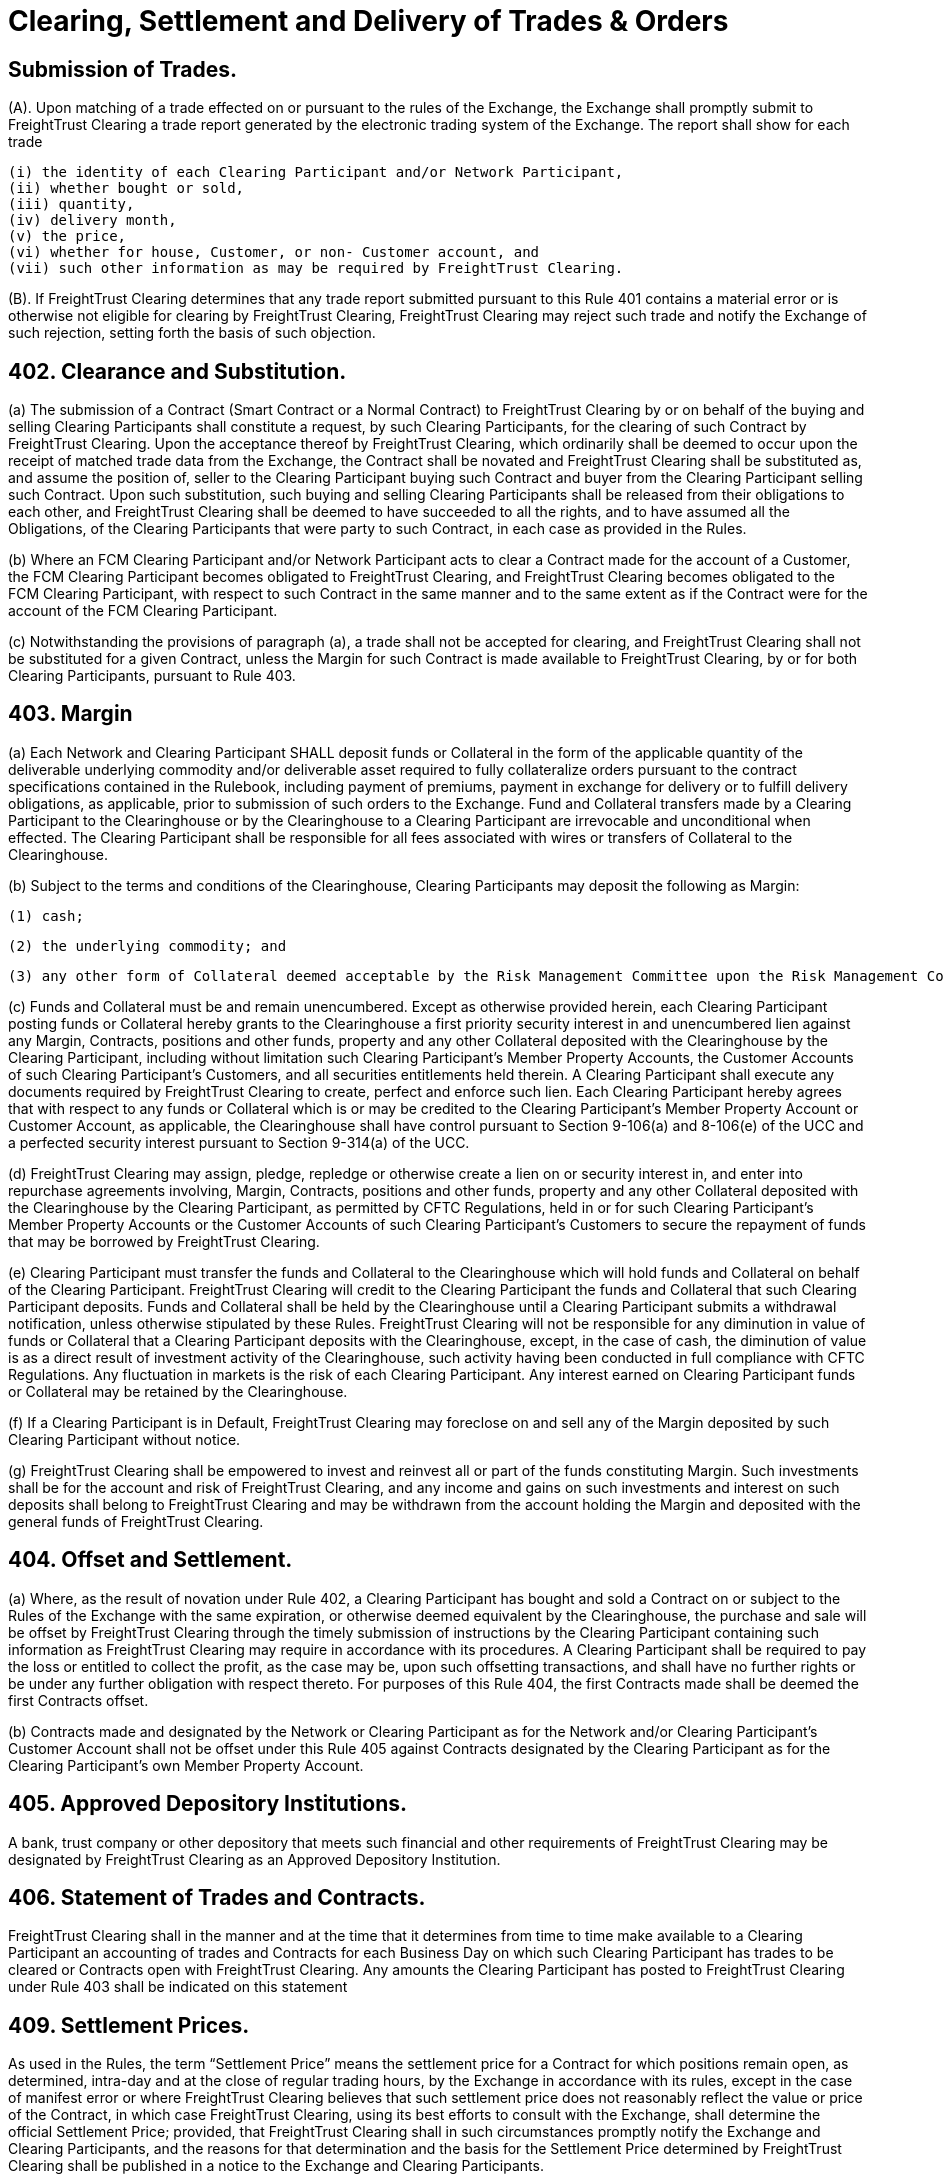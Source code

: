 = Clearing, Settlement and Delivery of Trades & Orders

:idprefix:
:idseparator: -
:!example-caption:
:!table-caption:
:page-pagination:

:doctype: book


== Submission of Trades.

(A).
Upon matching of a trade effected on or pursuant to the rules of the Exchange, the Exchange shall promptly submit to FreightTrust Clearing a trade report generated by the electronic trading system of the Exchange.
The report shall show for each trade

 (i) the identity of each Clearing Participant and/or Network Participant,
 (ii) whether bought or sold,
 (iii) quantity,
 (iv) delivery month,
 (v) the price,
 (vi) whether for house, Customer, or non- Customer account, and
 (vii) such other information as may be required by FreightTrust Clearing.

(B).
If FreightTrust Clearing determines that any trade report submitted pursuant to this Rule 401 contains a material error or is otherwise not eligible for clearing by FreightTrust Clearing, FreightTrust Clearing may reject such trade and notify the Exchange of such rejection, setting forth the basis of such objection.

== 402. Clearance and Substitution.


(a) The submission of a Contract (Smart Contract or a Normal Contract) to FreightTrust Clearing by or on behalf of the buying and selling Clearing Participants shall constitute a request, by such Clearing Participants, for the clearing of such Contract by FreightTrust Clearing. Upon the acceptance thereof by FreightTrust Clearing, which ordinarily shall be deemed to occur upon the receipt of matched trade data from the Exchange, the Contract shall be novated and FreightTrust Clearing shall be substituted as, and assume the position of, seller to the Clearing Participant buying such Contract and buyer from the Clearing Participant selling such Contract. Upon such substitution, such buying and selling Clearing Participants shall be released from their obligations to each other, and FreightTrust Clearing shall be deemed to have succeeded to all the rights, and  to have assumed all the Obligations, of the Clearing Participants that were party to such Contract, in each case as provided in the Rules.

(b) Where an FCM Clearing Participant and/or Network Participant acts to clear a Contract made for the account of a Customer, the FCM Clearing Participant becomes obligated to FreightTrust Clearing, and FreightTrust Clearing becomes obligated to the FCM Clearing Participant, with respect to such Contract in the same manner and to the same extent as if the Contract were for the account of the FCM Clearing Participant.

(c) Notwithstanding the provisions of paragraph (a), a trade shall not be accepted for clearing, and FreightTrust Clearing shall not be substituted for a given Contract, unless the Margin for such Contract is made available to FreightTrust Clearing, by or for both Clearing Participants, pursuant to Rule 403.

== 403. Margin


(a) Each Network and Clearing Participant SHALL deposit funds or Collateral in the form of the applicable quantity of the deliverable underlying commodity and/or deliverable asset required to fully collateralize orders pursuant to the contract specifications contained in the Rulebook, including payment of premiums, payment in exchange for delivery or to fulfill delivery obligations, as applicable, prior to submission of such orders to the Exchange. Fund and Collateral transfers made by a Clearing Participant to the Clearinghouse or by the Clearinghouse to a Clearing Participant are irrevocable and unconditional when effected. The Clearing Participant shall be responsible for all fees associated with wires or transfers of Collateral to the Clearinghouse.

(b) Subject to the terms and conditions of the Clearinghouse, Clearing Participants may deposit the following as Margin:
		
		(1) cash;
		
		(2) the underlying commodity; and

		(3) any other form of Collateral deemed acceptable by the Risk Management Committee upon the Risk Management Committee’s approval of such Collateral as communicated through Clearinghouse notices. The Clearinghouse will value margin Collateral as it deems appropriate.

(c) Funds and Collateral must be and remain unencumbered. Except as otherwise provided herein, each Clearing Participant posting funds or Collateral hereby grants to the Clearinghouse a first priority security interest in and unencumbered lien against any Margin, Contracts, positions and other funds, property and any other Collateral deposited with the Clearinghouse by the Clearing Participant, including without limitation such Clearing Participant’s Member Property Accounts, the Customer Accounts of such Clearing Participant’s Customers, and all securities entitlements held therein. A Clearing Participant shall execute any documents required by FreightTrust Clearing to create, perfect and enforce such  lien. Each Clearing Participant hereby agrees that with respect to any funds or Collateral which is or may be credited to the Clearing Participant’s Member Property Account or Customer Account, as applicable, the Clearinghouse shall have control pursuant to Section 9-106(a) and 8-106(e) of the UCC and a perfected security interest pursuant to Section 9-314(a) of the UCC.

(d) FreightTrust Clearing may assign, pledge, repledge or otherwise create a lien on or security interest in, and enter into repurchase agreements involving, Margin, Contracts, positions and other funds, property and any other Collateral deposited with the Clearinghouse by the Clearing Participant, as permitted by CFTC Regulations, held in or for such Clearing Participant’s Member Property Accounts or the Customer Accounts of such Clearing Participant’s Customers to secure the repayment of funds that may be borrowed by FreightTrust Clearing.

(e) Clearing Participant must transfer the funds and Collateral to the Clearinghouse which will hold funds and Collateral on behalf of the Clearing Participant. FreightTrust Clearing will credit to the Clearing Participant the funds and Collateral that such Clearing Participant deposits. Funds and Collateral shall be held by the Clearinghouse until a Clearing Participant submits a withdrawal notification, unless otherwise stipulated by these Rules. FreightTrust Clearing will not be responsible for any diminution in value of funds or Collateral that a Clearing Participant deposits with the Clearinghouse, except, in the case of cash, the diminution of value is as a direct result of investment activity of the Clearinghouse, such activity having been conducted in full compliance with CFTC Regulations. Any fluctuation in markets is the risk of each Clearing Participant. Any interest earned on Clearing Participant funds or Collateral may be retained by the Clearinghouse.

(f) If a Clearing Participant is in Default, FreightTrust Clearing may foreclose on and sell any of the Margin deposited by such Clearing Participant without notice.

(g) FreightTrust Clearing shall be empowered to invest and reinvest all or part of the funds constituting Margin. Such investments shall be for the account and risk of FreightTrust Clearing, and any income and gains on such investments and interest on such deposits shall belong to FreightTrust Clearing and may be withdrawn from the account holding the Margin and deposited with the general funds of FreightTrust Clearing.

== 404. Offset and Settlement.


(a) Where, as the result of novation under Rule 402, a Clearing Participant  has bought and sold a Contract on or subject to the Rules of the Exchange with the same expiration, or otherwise deemed equivalent by the Clearinghouse, the purchase and sale will be offset by FreightTrust Clearing through the timely submission of instructions by the Clearing Participant containing such information as FreightTrust Clearing may require in accordance with its procedures. A Clearing Participant shall be required to pay the loss or entitled to collect the profit, as the case may be, upon such offsetting transactions, and shall have no further rights or be under any further obligation with respect thereto. For purposes of this Rule 404, the first Contracts made shall be deemed the first Contracts offset.

(b) Contracts made and designated by the Network or Clearing Participant as for the Network and/or Clearing Participant’s Customer Account shall not be offset under this Rule 405 against Contracts designated by the Clearing Participant as for the Clearing Participant’s own Member Property Account.


== 405. Approved Depository Institutions.

A bank, trust company or other depository that meets such financial and other requirements of FreightTrust Clearing may be designated by FreightTrust Clearing as an Approved Depository Institution.

== 406. Statement of Trades and Contracts.

FreightTrust Clearing shall in the manner and at the time that it determines from time to time make available to a Clearing Participant an accounting of trades and Contracts for each Business Day on which such Clearing Participant has trades to be cleared or Contracts open with FreightTrust Clearing.
Any amounts the Clearing Participant has posted to FreightTrust Clearing under Rule 403 shall be indicated on this statement

== 409. Settlement Prices.

As used in the Rules, the term "`Settlement Price`" means the settlement price for a Contract for which positions remain open, as determined, intra-day and at the close of regular trading hours, by the Exchange in accordance with its rules, except in the case of manifest error or where FreightTrust Clearing believes that such settlement price does not reasonably reflect the value or price of the Contract, in which case FreightTrust Clearing, using its best efforts to consult with the Exchange, shall determine the official Settlement Price;
provided, that FreightTrust Clearing shall in such circumstances promptly notify the Exchange and Clearing Participants, and the reasons for that determination and the basis for the Settlement Price determined by FreightTrust Clearing shall be published in a notice to the Exchange and Clearing Participants.

== 410. Delivery

After trading ceases for a Smart Contract and/or Normal Contract that is physically settled, the Clearinghouse shall transfer the underlying to the Account of the Clearing Participant that is required to accept delivery, from the Account of the Clearing Participant obligated to make delivery, such full collateralization having been transferred to the Clearinghouse's custody at the inception of the trade.
Deliveries will occur on the Clearinghouse's books and records unless otherwise specified in the Exchange contract specifications.

== 411. Reporting.

Network and Clearing Participants shall make such reports in respect of trades, Smart Contracts, Normal Contracts settlements and deliveries as may be as prescribed by FreightTrust Clearing.

== 412. Recieved

Subject to the rates, classifications and rules that have been established by the Carrier and are available on request to the Shipper (Shipper defined in 49 U.S.C.A.
§ 13102(13)(c)), and to all applicable state and federal regulations.
Shipper 1) warrants it has read all applicable contract(s) or Carrier's applicable tariff(s) and the limitation of liability provisions set forth therein;
and 2) has actual knowledge of and accepts the applicable contract or tariff terms, including the limits on carrier liability.
Carriers`' tariff(s), including OD Rules 100, take precedence in the event of any terms or conditions conflicts.

'''

copyright (c) 2019 FreightTrust & Clearing Corporation.
All Rights Reserved CC-BY-NC-ND-2.5
